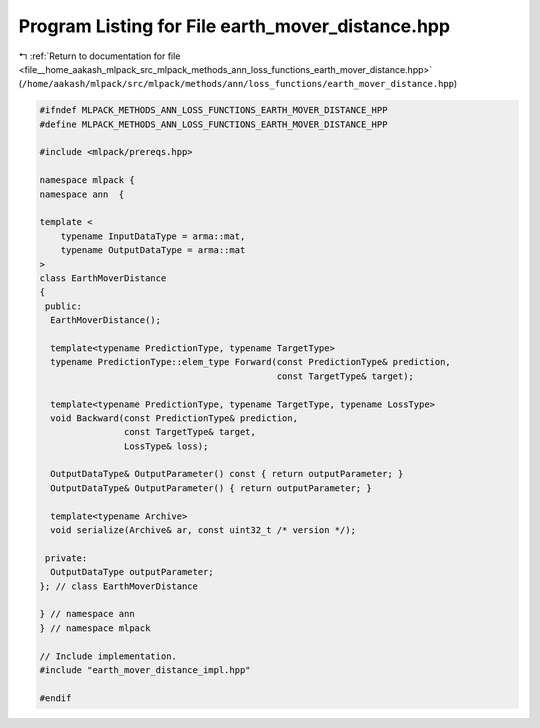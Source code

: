 
.. _program_listing_file__home_aakash_mlpack_src_mlpack_methods_ann_loss_functions_earth_mover_distance.hpp:

Program Listing for File earth_mover_distance.hpp
=================================================

|exhale_lsh| :ref:`Return to documentation for file <file__home_aakash_mlpack_src_mlpack_methods_ann_loss_functions_earth_mover_distance.hpp>` (``/home/aakash/mlpack/src/mlpack/methods/ann/loss_functions/earth_mover_distance.hpp``)

.. |exhale_lsh| unicode:: U+021B0 .. UPWARDS ARROW WITH TIP LEFTWARDS

.. code-block:: cpp

   
   #ifndef MLPACK_METHODS_ANN_LOSS_FUNCTIONS_EARTH_MOVER_DISTANCE_HPP
   #define MLPACK_METHODS_ANN_LOSS_FUNCTIONS_EARTH_MOVER_DISTANCE_HPP
   
   #include <mlpack/prereqs.hpp>
   
   namespace mlpack {
   namespace ann  {
   
   template <
       typename InputDataType = arma::mat,
       typename OutputDataType = arma::mat
   >
   class EarthMoverDistance
   {
    public:
     EarthMoverDistance();
   
     template<typename PredictionType, typename TargetType>
     typename PredictionType::elem_type Forward(const PredictionType& prediction,
                                                const TargetType& target);
   
     template<typename PredictionType, typename TargetType, typename LossType>
     void Backward(const PredictionType& prediction,
                   const TargetType& target,
                   LossType& loss);
   
     OutputDataType& OutputParameter() const { return outputParameter; }
     OutputDataType& OutputParameter() { return outputParameter; }
   
     template<typename Archive>
     void serialize(Archive& ar, const uint32_t /* version */);
   
    private:
     OutputDataType outputParameter;
   }; // class EarthMoverDistance
   
   } // namespace ann
   } // namespace mlpack
   
   // Include implementation.
   #include "earth_mover_distance_impl.hpp"
   
   #endif
